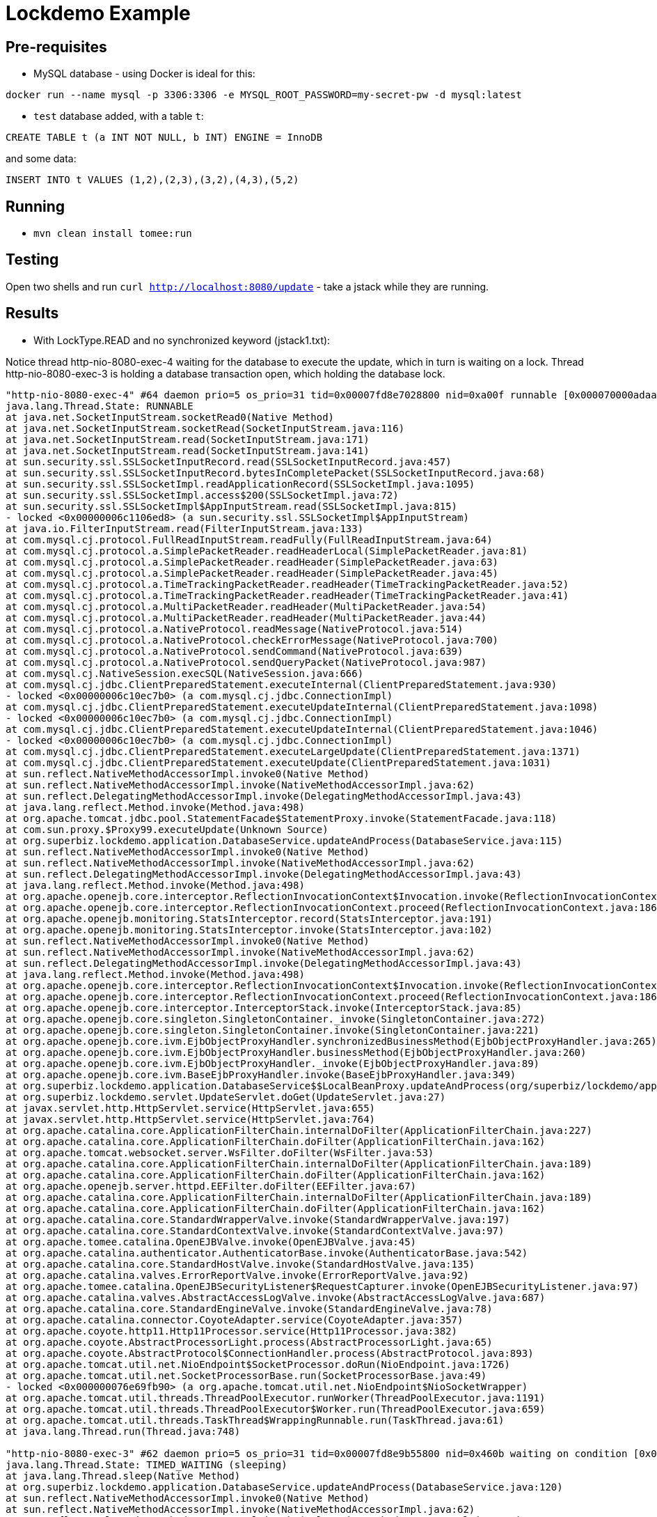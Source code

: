 = Lockdemo Example

== Pre-requisites

* MySQL database - using Docker is ideal for this:

`docker run --name mysql -p 3306:3306 -e MYSQL_ROOT_PASSWORD=my-secret-pw -d mysql:latest`

* `test` database added, with a table `t`:

`CREATE TABLE t (a INT NOT NULL, b INT) ENGINE = InnoDB`

and some data:

`INSERT INTO t VALUES (1,2),(2,3),(3,2),(4,3),(5,2)`

== Running

* `mvn clean install tomee:run`

== Testing

Open two shells and run `curl http://localhost:8080/update` - take a jstack while they are running.

== Results

* With LockType.READ and no synchronized keyword (jstack1.txt):

Notice thread http-nio-8080-exec-4 waiting for the database to execute the update, which in turn is waiting on a lock.
Thread http-nio-8080-exec-3 is holding a database transaction open, which holding the database lock.

[source]
----
"http-nio-8080-exec-4" #64 daemon prio=5 os_prio=31 tid=0x00007fd8e7028800 nid=0xa00f runnable [0x000070000adaa000]
java.lang.Thread.State: RUNNABLE
at java.net.SocketInputStream.socketRead0(Native Method)
at java.net.SocketInputStream.socketRead(SocketInputStream.java:116)
at java.net.SocketInputStream.read(SocketInputStream.java:171)
at java.net.SocketInputStream.read(SocketInputStream.java:141)
at sun.security.ssl.SSLSocketInputRecord.read(SSLSocketInputRecord.java:457)
at sun.security.ssl.SSLSocketInputRecord.bytesInCompletePacket(SSLSocketInputRecord.java:68)
at sun.security.ssl.SSLSocketImpl.readApplicationRecord(SSLSocketImpl.java:1095)
at sun.security.ssl.SSLSocketImpl.access$200(SSLSocketImpl.java:72)
at sun.security.ssl.SSLSocketImpl$AppInputStream.read(SSLSocketImpl.java:815)
- locked <0x00000006c1106ed8> (a sun.security.ssl.SSLSocketImpl$AppInputStream)
at java.io.FilterInputStream.read(FilterInputStream.java:133)
at com.mysql.cj.protocol.FullReadInputStream.readFully(FullReadInputStream.java:64)
at com.mysql.cj.protocol.a.SimplePacketReader.readHeaderLocal(SimplePacketReader.java:81)
at com.mysql.cj.protocol.a.SimplePacketReader.readHeader(SimplePacketReader.java:63)
at com.mysql.cj.protocol.a.SimplePacketReader.readHeader(SimplePacketReader.java:45)
at com.mysql.cj.protocol.a.TimeTrackingPacketReader.readHeader(TimeTrackingPacketReader.java:52)
at com.mysql.cj.protocol.a.TimeTrackingPacketReader.readHeader(TimeTrackingPacketReader.java:41)
at com.mysql.cj.protocol.a.MultiPacketReader.readHeader(MultiPacketReader.java:54)
at com.mysql.cj.protocol.a.MultiPacketReader.readHeader(MultiPacketReader.java:44)
at com.mysql.cj.protocol.a.NativeProtocol.readMessage(NativeProtocol.java:514)
at com.mysql.cj.protocol.a.NativeProtocol.checkErrorMessage(NativeProtocol.java:700)
at com.mysql.cj.protocol.a.NativeProtocol.sendCommand(NativeProtocol.java:639)
at com.mysql.cj.protocol.a.NativeProtocol.sendQueryPacket(NativeProtocol.java:987)
at com.mysql.cj.NativeSession.execSQL(NativeSession.java:666)
at com.mysql.cj.jdbc.ClientPreparedStatement.executeInternal(ClientPreparedStatement.java:930)
- locked <0x00000006c10ec7b0> (a com.mysql.cj.jdbc.ConnectionImpl)
at com.mysql.cj.jdbc.ClientPreparedStatement.executeUpdateInternal(ClientPreparedStatement.java:1098)
- locked <0x00000006c10ec7b0> (a com.mysql.cj.jdbc.ConnectionImpl)
at com.mysql.cj.jdbc.ClientPreparedStatement.executeUpdateInternal(ClientPreparedStatement.java:1046)
- locked <0x00000006c10ec7b0> (a com.mysql.cj.jdbc.ConnectionImpl)
at com.mysql.cj.jdbc.ClientPreparedStatement.executeLargeUpdate(ClientPreparedStatement.java:1371)
at com.mysql.cj.jdbc.ClientPreparedStatement.executeUpdate(ClientPreparedStatement.java:1031)
at sun.reflect.NativeMethodAccessorImpl.invoke0(Native Method)
at sun.reflect.NativeMethodAccessorImpl.invoke(NativeMethodAccessorImpl.java:62)
at sun.reflect.DelegatingMethodAccessorImpl.invoke(DelegatingMethodAccessorImpl.java:43)
at java.lang.reflect.Method.invoke(Method.java:498)
at org.apache.tomcat.jdbc.pool.StatementFacade$StatementProxy.invoke(StatementFacade.java:118)
at com.sun.proxy.$Proxy99.executeUpdate(Unknown Source)
at org.superbiz.lockdemo.application.DatabaseService.updateAndProcess(DatabaseService.java:115)
at sun.reflect.NativeMethodAccessorImpl.invoke0(Native Method)
at sun.reflect.NativeMethodAccessorImpl.invoke(NativeMethodAccessorImpl.java:62)
at sun.reflect.DelegatingMethodAccessorImpl.invoke(DelegatingMethodAccessorImpl.java:43)
at java.lang.reflect.Method.invoke(Method.java:498)
at org.apache.openejb.core.interceptor.ReflectionInvocationContext$Invocation.invoke(ReflectionInvocationContext.java:205)
at org.apache.openejb.core.interceptor.ReflectionInvocationContext.proceed(ReflectionInvocationContext.java:186)
at org.apache.openejb.monitoring.StatsInterceptor.record(StatsInterceptor.java:191)
at org.apache.openejb.monitoring.StatsInterceptor.invoke(StatsInterceptor.java:102)
at sun.reflect.NativeMethodAccessorImpl.invoke0(Native Method)
at sun.reflect.NativeMethodAccessorImpl.invoke(NativeMethodAccessorImpl.java:62)
at sun.reflect.DelegatingMethodAccessorImpl.invoke(DelegatingMethodAccessorImpl.java:43)
at java.lang.reflect.Method.invoke(Method.java:498)
at org.apache.openejb.core.interceptor.ReflectionInvocationContext$Invocation.invoke(ReflectionInvocationContext.java:205)
at org.apache.openejb.core.interceptor.ReflectionInvocationContext.proceed(ReflectionInvocationContext.java:186)
at org.apache.openejb.core.interceptor.InterceptorStack.invoke(InterceptorStack.java:85)
at org.apache.openejb.core.singleton.SingletonContainer._invoke(SingletonContainer.java:272)
at org.apache.openejb.core.singleton.SingletonContainer.invoke(SingletonContainer.java:221)
at org.apache.openejb.core.ivm.EjbObjectProxyHandler.synchronizedBusinessMethod(EjbObjectProxyHandler.java:265)
at org.apache.openejb.core.ivm.EjbObjectProxyHandler.businessMethod(EjbObjectProxyHandler.java:260)
at org.apache.openejb.core.ivm.EjbObjectProxyHandler._invoke(EjbObjectProxyHandler.java:89)
at org.apache.openejb.core.ivm.BaseEjbProxyHandler.invoke(BaseEjbProxyHandler.java:349)
at org.superbiz.lockdemo.application.DatabaseService$$LocalBeanProxy.updateAndProcess(org/superbiz/lockdemo/application/DatabaseService.java)
at org.superbiz.lockdemo.servlet.UpdateServlet.doGet(UpdateServlet.java:27)
at javax.servlet.http.HttpServlet.service(HttpServlet.java:655)
at javax.servlet.http.HttpServlet.service(HttpServlet.java:764)
at org.apache.catalina.core.ApplicationFilterChain.internalDoFilter(ApplicationFilterChain.java:227)
at org.apache.catalina.core.ApplicationFilterChain.doFilter(ApplicationFilterChain.java:162)
at org.apache.tomcat.websocket.server.WsFilter.doFilter(WsFilter.java:53)
at org.apache.catalina.core.ApplicationFilterChain.internalDoFilter(ApplicationFilterChain.java:189)
at org.apache.catalina.core.ApplicationFilterChain.doFilter(ApplicationFilterChain.java:162)
at org.apache.openejb.server.httpd.EEFilter.doFilter(EEFilter.java:67)
at org.apache.catalina.core.ApplicationFilterChain.internalDoFilter(ApplicationFilterChain.java:189)
at org.apache.catalina.core.ApplicationFilterChain.doFilter(ApplicationFilterChain.java:162)
at org.apache.catalina.core.StandardWrapperValve.invoke(StandardWrapperValve.java:197)
at org.apache.catalina.core.StandardContextValve.invoke(StandardContextValve.java:97)
at org.apache.tomee.catalina.OpenEJBValve.invoke(OpenEJBValve.java:45)
at org.apache.catalina.authenticator.AuthenticatorBase.invoke(AuthenticatorBase.java:542)
at org.apache.catalina.core.StandardHostValve.invoke(StandardHostValve.java:135)
at org.apache.catalina.valves.ErrorReportValve.invoke(ErrorReportValve.java:92)
at org.apache.tomee.catalina.OpenEJBSecurityListener$RequestCapturer.invoke(OpenEJBSecurityListener.java:97)
at org.apache.catalina.valves.AbstractAccessLogValve.invoke(AbstractAccessLogValve.java:687)
at org.apache.catalina.core.StandardEngineValve.invoke(StandardEngineValve.java:78)
at org.apache.catalina.connector.CoyoteAdapter.service(CoyoteAdapter.java:357)
at org.apache.coyote.http11.Http11Processor.service(Http11Processor.java:382)
at org.apache.coyote.AbstractProcessorLight.process(AbstractProcessorLight.java:65)
at org.apache.coyote.AbstractProtocol$ConnectionHandler.process(AbstractProtocol.java:893)
at org.apache.tomcat.util.net.NioEndpoint$SocketProcessor.doRun(NioEndpoint.java:1726)
at org.apache.tomcat.util.net.SocketProcessorBase.run(SocketProcessorBase.java:49)
- locked <0x000000076e69fb90> (a org.apache.tomcat.util.net.NioEndpoint$NioSocketWrapper)
at org.apache.tomcat.util.threads.ThreadPoolExecutor.runWorker(ThreadPoolExecutor.java:1191)
at org.apache.tomcat.util.threads.ThreadPoolExecutor$Worker.run(ThreadPoolExecutor.java:659)
at org.apache.tomcat.util.threads.TaskThread$WrappingRunnable.run(TaskThread.java:61)
at java.lang.Thread.run(Thread.java:748)

"http-nio-8080-exec-3" #62 daemon prio=5 os_prio=31 tid=0x00007fd8e9b55800 nid=0x460b waiting on condition [0x000070000aba6000]
java.lang.Thread.State: TIMED_WAITING (sleeping)
at java.lang.Thread.sleep(Native Method)
at org.superbiz.lockdemo.application.DatabaseService.updateAndProcess(DatabaseService.java:120)
at sun.reflect.NativeMethodAccessorImpl.invoke0(Native Method)
at sun.reflect.NativeMethodAccessorImpl.invoke(NativeMethodAccessorImpl.java:62)
at sun.reflect.DelegatingMethodAccessorImpl.invoke(DelegatingMethodAccessorImpl.java:43)
at java.lang.reflect.Method.invoke(Method.java:498)
at org.apache.openejb.core.interceptor.ReflectionInvocationContext$Invocation.invoke(ReflectionInvocationContext.java:205)
at org.apache.openejb.core.interceptor.ReflectionInvocationContext.proceed(ReflectionInvocationContext.java:186)
at org.apache.openejb.monitoring.StatsInterceptor.record(StatsInterceptor.java:191)
at org.apache.openejb.monitoring.StatsInterceptor.invoke(StatsInterceptor.java:102)
at sun.reflect.NativeMethodAccessorImpl.invoke0(Native Method)
at sun.reflect.NativeMethodAccessorImpl.invoke(NativeMethodAccessorImpl.java:62)
at sun.reflect.DelegatingMethodAccessorImpl.invoke(DelegatingMethodAccessorImpl.java:43)
at java.lang.reflect.Method.invoke(Method.java:498)
at org.apache.openejb.core.interceptor.ReflectionInvocationContext$Invocation.invoke(ReflectionInvocationContext.java:205)
at org.apache.openejb.core.interceptor.ReflectionInvocationContext.proceed(ReflectionInvocationContext.java:186)
at org.apache.openejb.core.interceptor.InterceptorStack.invoke(InterceptorStack.java:85)
at org.apache.openejb.core.singleton.SingletonContainer._invoke(SingletonContainer.java:272)
at org.apache.openejb.core.singleton.SingletonContainer.invoke(SingletonContainer.java:221)
at org.apache.openejb.core.ivm.EjbObjectProxyHandler.synchronizedBusinessMethod(EjbObjectProxyHandler.java:265)
at org.apache.openejb.core.ivm.EjbObjectProxyHandler.businessMethod(EjbObjectProxyHandler.java:260)
at org.apache.openejb.core.ivm.EjbObjectProxyHandler._invoke(EjbObjectProxyHandler.java:89)
at org.apache.openejb.core.ivm.BaseEjbProxyHandler.invoke(BaseEjbProxyHandler.java:349)
at org.superbiz.lockdemo.application.DatabaseService$$LocalBeanProxy.updateAndProcess(org/superbiz/lockdemo/application/DatabaseService.java)
at org.superbiz.lockdemo.servlet.UpdateServlet.doGet(UpdateServlet.java:27)
at javax.servlet.http.HttpServlet.service(HttpServlet.java:655)
at javax.servlet.http.HttpServlet.service(HttpServlet.java:764)
at org.apache.catalina.core.ApplicationFilterChain.internalDoFilter(ApplicationFilterChain.java:227)
at org.apache.catalina.core.ApplicationFilterChain.doFilter(ApplicationFilterChain.java:162)
at org.apache.tomcat.websocket.server.WsFilter.doFilter(WsFilter.java:53)
at org.apache.catalina.core.ApplicationFilterChain.internalDoFilter(ApplicationFilterChain.java:189)
at org.apache.catalina.core.ApplicationFilterChain.doFilter(ApplicationFilterChain.java:162)
at org.apache.openejb.server.httpd.EEFilter.doFilter(EEFilter.java:67)
at org.apache.catalina.core.ApplicationFilterChain.internalDoFilter(ApplicationFilterChain.java:189)
at org.apache.catalina.core.ApplicationFilterChain.doFilter(ApplicationFilterChain.java:162)
at org.apache.catalina.core.StandardWrapperValve.invoke(StandardWrapperValve.java:197)
at org.apache.catalina.core.StandardContextValve.invoke(StandardContextValve.java:97)
at org.apache.tomee.catalina.OpenEJBValve.invoke(OpenEJBValve.java:45)
at org.apache.catalina.authenticator.AuthenticatorBase.invoke(AuthenticatorBase.java:542)
at org.apache.catalina.core.StandardHostValve.invoke(StandardHostValve.java:135)
at org.apache.catalina.valves.ErrorReportValve.invoke(ErrorReportValve.java:92)
at org.apache.tomee.catalina.OpenEJBSecurityListener$RequestCapturer.invoke(OpenEJBSecurityListener.java:97)
at org.apache.catalina.valves.AbstractAccessLogValve.invoke(AbstractAccessLogValve.java:687)
at org.apache.catalina.core.StandardEngineValve.invoke(StandardEngineValve.java:78)
at org.apache.catalina.connector.CoyoteAdapter.service(CoyoteAdapter.java:357)
at org.apache.coyote.http11.Http11Processor.service(Http11Processor.java:382)
at org.apache.coyote.AbstractProcessorLight.process(AbstractProcessorLight.java:65)
at org.apache.coyote.AbstractProtocol$ConnectionHandler.process(AbstractProtocol.java:893)
at org.apache.tomcat.util.net.NioEndpoint$SocketProcessor.doRun(NioEndpoint.java:1726)
at org.apache.tomcat.util.net.SocketProcessorBase.run(SocketProcessorBase.java:49)
- locked <0x000000076e69f700> (a org.apache.tomcat.util.net.NioEndpoint$NioSocketWrapper)
at org.apache.tomcat.util.threads.ThreadPoolExecutor.runWorker(ThreadPoolExecutor.java:1191)
at org.apache.tomcat.util.threads.ThreadPoolExecutor$Worker.run(ThreadPoolExecutor.java:659)
at org.apache.tomcat.util.threads.TaskThread$WrappingRunnable.run(TaskThread.java:61)
at java.lang.Thread.run(Thread.java:748)
----

* With LockType.WRITE and no synchronized keyword (jstack2.txt):

Notice thread http-nio-8080-exec-4 is holding a java lock, while thread http-nio-8080-exec-5 is waiting to acquire the lock

[source]
----
"http-nio-8080-exec-5" #65 daemon prio=5 os_prio=31 tid=0x00007f8ea5183800 nid=0xa307 waiting on condition [0x0000700010d97000]
   java.lang.Thread.State: TIMED_WAITING (parking)
	at sun.misc.Unsafe.park(Native Method)
	- parking to wait for  <0x000000076f1a43e8> (a java.util.concurrent.locks.ReentrantReadWriteLock$NonfairSync)
	at java.util.concurrent.locks.LockSupport.parkNanos(LockSupport.java:215)
	at java.util.concurrent.locks.AbstractQueuedSynchronizer.doAcquireNanos(AbstractQueuedSynchronizer.java:934)
	at java.util.concurrent.locks.AbstractQueuedSynchronizer.tryAcquireNanos(AbstractQueuedSynchronizer.java:1247)
	at java.util.concurrent.locks.ReentrantReadWriteLock$WriteLock.tryLock(ReentrantReadWriteLock.java:1115)
	at org.apache.openejb.core.singleton.SingletonContainer.aquireLock(SingletonContainer.java:330)
	at org.apache.openejb.core.singleton.SingletonContainer._invoke(SingletonContainer.java:253)
	at org.apache.openejb.core.singleton.SingletonContainer.invoke(SingletonContainer.java:221)
	at org.apache.openejb.core.ivm.EjbObjectProxyHandler.synchronizedBusinessMethod(EjbObjectProxyHandler.java:265)
	at org.apache.openejb.core.ivm.EjbObjectProxyHandler.businessMethod(EjbObjectProxyHandler.java:260)
	at org.apache.openejb.core.ivm.EjbObjectProxyHandler._invoke(EjbObjectProxyHandler.java:89)
	at org.apache.openejb.core.ivm.BaseEjbProxyHandler.invoke(BaseEjbProxyHandler.java:349)
	at org.superbiz.lockdemo.application.DatabaseService$$LocalBeanProxy.updateAndProcess(org/superbiz/lockdemo/application/DatabaseService.java)
	at org.superbiz.lockdemo.servlet.UpdateServlet.doGet(UpdateServlet.java:27)
	at javax.servlet.http.HttpServlet.service(HttpServlet.java:655)
	at javax.servlet.http.HttpServlet.service(HttpServlet.java:764)
	at org.apache.catalina.core.ApplicationFilterChain.internalDoFilter(ApplicationFilterChain.java:227)
	at org.apache.catalina.core.ApplicationFilterChain.doFilter(ApplicationFilterChain.java:162)
	at org.apache.tomcat.websocket.server.WsFilter.doFilter(WsFilter.java:53)
	at org.apache.catalina.core.ApplicationFilterChain.internalDoFilter(ApplicationFilterChain.java:189)
	at org.apache.catalina.core.ApplicationFilterChain.doFilter(ApplicationFilterChain.java:162)
	at org.apache.openejb.server.httpd.EEFilter.doFilter(EEFilter.java:67)
	at org.apache.catalina.core.ApplicationFilterChain.internalDoFilter(ApplicationFilterChain.java:189)
	at org.apache.catalina.core.ApplicationFilterChain.doFilter(ApplicationFilterChain.java:162)
	at org.apache.catalina.core.StandardWrapperValve.invoke(StandardWrapperValve.java:197)
	at org.apache.catalina.core.StandardContextValve.invoke(StandardContextValve.java:97)
	at org.apache.tomee.catalina.OpenEJBValve.invoke(OpenEJBValve.java:45)
	at org.apache.catalina.authenticator.AuthenticatorBase.invoke(AuthenticatorBase.java:542)
	at org.apache.catalina.core.StandardHostValve.invoke(StandardHostValve.java:135)
	at org.apache.catalina.valves.ErrorReportValve.invoke(ErrorReportValve.java:92)
	at org.apache.tomee.catalina.OpenEJBSecurityListener$RequestCapturer.invoke(OpenEJBSecurityListener.java:97)
	at org.apache.catalina.valves.AbstractAccessLogValve.invoke(AbstractAccessLogValve.java:687)
	at org.apache.catalina.core.StandardEngineValve.invoke(StandardEngineValve.java:78)
	at org.apache.catalina.connector.CoyoteAdapter.service(CoyoteAdapter.java:357)
	at org.apache.coyote.http11.Http11Processor.service(Http11Processor.java:382)
	at org.apache.coyote.AbstractProcessorLight.process(AbstractProcessorLight.java:65)
	at org.apache.coyote.AbstractProtocol$ConnectionHandler.process(AbstractProtocol.java:893)
	at org.apache.tomcat.util.net.NioEndpoint$SocketProcessor.doRun(NioEndpoint.java:1726)
	at org.apache.tomcat.util.net.SocketProcessorBase.run(SocketProcessorBase.java:49)
	- locked <0x000000076e6e5470> (a org.apache.tomcat.util.net.NioEndpoint$NioSocketWrapper)
	at org.apache.tomcat.util.threads.ThreadPoolExecutor.runWorker(ThreadPoolExecutor.java:1191)
	at org.apache.tomcat.util.threads.ThreadPoolExecutor$Worker.run(ThreadPoolExecutor.java:659)
	at org.apache.tomcat.util.threads.TaskThread$WrappingRunnable.run(TaskThread.java:61)
	at java.lang.Thread.run(Thread.java:748)

"http-nio-8080-exec-4" #63 daemon prio=5 os_prio=31 tid=0x00007f8ea5169000 nid=0x9b0b waiting on condition [0x0000700010b90000]
   java.lang.Thread.State: TIMED_WAITING (sleeping)
	at java.lang.Thread.sleep(Native Method)
	at org.superbiz.lockdemo.application.DatabaseService.updateAndProcess(DatabaseService.java:120)
	at sun.reflect.NativeMethodAccessorImpl.invoke0(Native Method)
	at sun.reflect.NativeMethodAccessorImpl.invoke(NativeMethodAccessorImpl.java:62)
	at sun.reflect.DelegatingMethodAccessorImpl.invoke(DelegatingMethodAccessorImpl.java:43)
	at java.lang.reflect.Method.invoke(Method.java:498)
	at org.apache.openejb.core.interceptor.ReflectionInvocationContext$Invocation.invoke(ReflectionInvocationContext.java:205)
	at org.apache.openejb.core.interceptor.ReflectionInvocationContext.proceed(ReflectionInvocationContext.java:186)
	at org.apache.openejb.monitoring.StatsInterceptor.record(StatsInterceptor.java:191)
	at org.apache.openejb.monitoring.StatsInterceptor.invoke(StatsInterceptor.java:102)
	at sun.reflect.NativeMethodAccessorImpl.invoke0(Native Method)
	at sun.reflect.NativeMethodAccessorImpl.invoke(NativeMethodAccessorImpl.java:62)
	at sun.reflect.DelegatingMethodAccessorImpl.invoke(DelegatingMethodAccessorImpl.java:43)
	at java.lang.reflect.Method.invoke(Method.java:498)
	at org.apache.openejb.core.interceptor.ReflectionInvocationContext$Invocation.invoke(ReflectionInvocationContext.java:205)
	at org.apache.openejb.core.interceptor.ReflectionInvocationContext.proceed(ReflectionInvocationContext.java:186)
	at org.apache.openejb.core.interceptor.InterceptorStack.invoke(InterceptorStack.java:85)
	at org.apache.openejb.core.singleton.SingletonContainer._invoke(SingletonContainer.java:272)
	at org.apache.openejb.core.singleton.SingletonContainer.invoke(SingletonContainer.java:221)
	at org.apache.openejb.core.ivm.EjbObjectProxyHandler.synchronizedBusinessMethod(EjbObjectProxyHandler.java:265)
	at org.apache.openejb.core.ivm.EjbObjectProxyHandler.businessMethod(EjbObjectProxyHandler.java:260)
	at org.apache.openejb.core.ivm.EjbObjectProxyHandler._invoke(EjbObjectProxyHandler.java:89)
	at org.apache.openejb.core.ivm.BaseEjbProxyHandler.invoke(BaseEjbProxyHandler.java:349)
	at org.superbiz.lockdemo.application.DatabaseService$$LocalBeanProxy.updateAndProcess(org/superbiz/lockdemo/application/DatabaseService.java)
	at org.superbiz.lockdemo.servlet.UpdateServlet.doGet(UpdateServlet.java:27)
	at javax.servlet.http.HttpServlet.service(HttpServlet.java:655)
	at javax.servlet.http.HttpServlet.service(HttpServlet.java:764)
	at org.apache.catalina.core.ApplicationFilterChain.internalDoFilter(ApplicationFilterChain.java:227)
	at org.apache.catalina.core.ApplicationFilterChain.doFilter(ApplicationFilterChain.java:162)
	at org.apache.tomcat.websocket.server.WsFilter.doFilter(WsFilter.java:53)
	at org.apache.catalina.core.ApplicationFilterChain.internalDoFilter(ApplicationFilterChain.java:189)
	at org.apache.catalina.core.ApplicationFilterChain.doFilter(ApplicationFilterChain.java:162)
	at org.apache.openejb.server.httpd.EEFilter.doFilter(EEFilter.java:67)
	at org.apache.catalina.core.ApplicationFilterChain.internalDoFilter(ApplicationFilterChain.java:189)
	at org.apache.catalina.core.ApplicationFilterChain.doFilter(ApplicationFilterChain.java:162)
	at org.apache.catalina.core.StandardWrapperValve.invoke(StandardWrapperValve.java:197)
	at org.apache.catalina.core.StandardContextValve.invoke(StandardContextValve.java:97)
	at org.apache.tomee.catalina.OpenEJBValve.invoke(OpenEJBValve.java:45)
	at org.apache.catalina.authenticator.AuthenticatorBase.invoke(AuthenticatorBase.java:542)
	at org.apache.catalina.core.StandardHostValve.invoke(StandardHostValve.java:135)
	at org.apache.catalina.valves.ErrorReportValve.invoke(ErrorReportValve.java:92)
	at org.apache.tomee.catalina.OpenEJBSecurityListener$RequestCapturer.invoke(OpenEJBSecurityListener.java:97)
	at org.apache.catalina.valves.AbstractAccessLogValve.invoke(AbstractAccessLogValve.java:687)
	at org.apache.catalina.core.StandardEngineValve.invoke(StandardEngineValve.java:78)
	at org.apache.catalina.connector.CoyoteAdapter.service(CoyoteAdapter.java:357)
	at org.apache.coyote.http11.Http11Processor.service(Http11Processor.java:382)
	at org.apache.coyote.AbstractProcessorLight.process(AbstractProcessorLight.java:65)
	at org.apache.coyote.AbstractProtocol$ConnectionHandler.process(AbstractProtocol.java:893)
	at org.apache.tomcat.util.net.NioEndpoint$SocketProcessor.doRun(NioEndpoint.java:1726)
	at org.apache.tomcat.util.net.SocketProcessorBase.run(SocketProcessorBase.java:49)
	- locked <0x000000076e6e0f28> (a org.apache.tomcat.util.net.NioEndpoint$NioSocketWrapper)
	at org.apache.tomcat.util.threads.ThreadPoolExecutor.runWorker(ThreadPoolExecutor.java:1191)
	at org.apache.tomcat.util.threads.ThreadPoolExecutor$Worker.run(ThreadPoolExecutor.java:659)
	at org.apache.tomcat.util.threads.TaskThread$WrappingRunnable.run(TaskThread.java:61)
	at java.lang.Thread.run(Thread.java:748)
----

* With LockType.READ and a synchronized keyword (jstack3.txt):

Thread http-nio-8080-exec-3 is blocked waiting for thread http-nio-8080-exec-2 to finish executing
org.superbiz.lockdemo.application.DatabaseService.updateAndProcess, as it has a synchronized block.

[source]
----

"http-nio-8080-exec-3" #63 daemon prio=5 os_prio=31 tid=0x00007fa52d80f000 nid=0xa313 waiting for monitor entry [0x00007000097bc000]
   java.lang.Thread.State: BLOCKED (on object monitor)
	at org.superbiz.lockdemo.application.DatabaseService.updateAndProcess(DatabaseService.java:109)
	- waiting to lock <0x000000076eec4d78> (a org.superbiz.lockdemo.application.DatabaseService)
	at sun.reflect.NativeMethodAccessorImpl.invoke0(Native Method)
	at sun.reflect.NativeMethodAccessorImpl.invoke(NativeMethodAccessorImpl.java:62)
	at sun.reflect.DelegatingMethodAccessorImpl.invoke(DelegatingMethodAccessorImpl.java:43)
	at java.lang.reflect.Method.invoke(Method.java:498)
	at org.apache.openejb.core.interceptor.ReflectionInvocationContext$Invocation.invoke(ReflectionInvocationContext.java:205)
	at org.apache.openejb.core.interceptor.ReflectionInvocationContext.proceed(ReflectionInvocationContext.java:186)
	at org.apache.openejb.monitoring.StatsInterceptor.record(StatsInterceptor.java:191)
	at org.apache.openejb.monitoring.StatsInterceptor.invoke(StatsInterceptor.java:102)
	at sun.reflect.NativeMethodAccessorImpl.invoke0(Native Method)
	at sun.reflect.NativeMethodAccessorImpl.invoke(NativeMethodAccessorImpl.java:62)
	at sun.reflect.DelegatingMethodAccessorImpl.invoke(DelegatingMethodAccessorImpl.java:43)
	at java.lang.reflect.Method.invoke(Method.java:498)
	at org.apache.openejb.core.interceptor.ReflectionInvocationContext$Invocation.invoke(ReflectionInvocationContext.java:205)
	at org.apache.openejb.core.interceptor.ReflectionInvocationContext.proceed(ReflectionInvocationContext.java:186)
	at org.apache.openejb.core.interceptor.InterceptorStack.invoke(InterceptorStack.java:85)
	at org.apache.openejb.core.singleton.SingletonContainer._invoke(SingletonContainer.java:272)
	at org.apache.openejb.core.singleton.SingletonContainer.invoke(SingletonContainer.java:221)
	at org.apache.openejb.core.ivm.EjbObjectProxyHandler.synchronizedBusinessMethod(EjbObjectProxyHandler.java:265)
	at org.apache.openejb.core.ivm.EjbObjectProxyHandler.businessMethod(EjbObjectProxyHandler.java:260)
	at org.apache.openejb.core.ivm.EjbObjectProxyHandler._invoke(EjbObjectProxyHandler.java:89)
	at org.apache.openejb.core.ivm.BaseEjbProxyHandler.invoke(BaseEjbProxyHandler.java:349)
	at org.superbiz.lockdemo.application.DatabaseService$$LocalBeanProxy.updateAndProcess(org/superbiz/lockdemo/application/DatabaseService.java)
	at org.superbiz.lockdemo.servlet.UpdateServlet.doGet(UpdateServlet.java:27)
	at javax.servlet.http.HttpServlet.service(HttpServlet.java:655)
	at javax.servlet.http.HttpServlet.service(HttpServlet.java:764)
	at org.apache.catalina.core.ApplicationFilterChain.internalDoFilter(ApplicationFilterChain.java:227)
	at org.apache.catalina.core.ApplicationFilterChain.doFilter(ApplicationFilterChain.java:162)
	at org.apache.tomcat.websocket.server.WsFilter.doFilter(WsFilter.java:53)
	at org.apache.catalina.core.ApplicationFilterChain.internalDoFilter(ApplicationFilterChain.java:189)
	at org.apache.catalina.core.ApplicationFilterChain.doFilter(ApplicationFilterChain.java:162)
	at org.apache.openejb.server.httpd.EEFilter.doFilter(EEFilter.java:67)
	at org.apache.catalina.core.ApplicationFilterChain.internalDoFilter(ApplicationFilterChain.java:189)
	at org.apache.catalina.core.ApplicationFilterChain.doFilter(ApplicationFilterChain.java:162)
	at org.apache.catalina.core.StandardWrapperValve.invoke(StandardWrapperValve.java:197)
	at org.apache.catalina.core.StandardContextValve.invoke(StandardContextValve.java:97)
	at org.apache.tomee.catalina.OpenEJBValve.invoke(OpenEJBValve.java:45)
	at org.apache.catalina.authenticator.AuthenticatorBase.invoke(AuthenticatorBase.java:542)
	at org.apache.catalina.core.StandardHostValve.invoke(StandardHostValve.java:135)
	at org.apache.catalina.valves.ErrorReportValve.invoke(ErrorReportValve.java:92)
	at org.apache.tomee.catalina.OpenEJBSecurityListener$RequestCapturer.invoke(OpenEJBSecurityListener.java:97)
	at org.apache.catalina.valves.AbstractAccessLogValve.invoke(AbstractAccessLogValve.java:687)
	at org.apache.catalina.core.StandardEngineValve.invoke(StandardEngineValve.java:78)
	at org.apache.catalina.connector.CoyoteAdapter.service(CoyoteAdapter.java:357)
	at org.apache.coyote.http11.Http11Processor.service(Http11Processor.java:382)
	at org.apache.coyote.AbstractProcessorLight.process(AbstractProcessorLight.java:65)
	at org.apache.coyote.AbstractProtocol$ConnectionHandler.process(AbstractProtocol.java:893)
	at org.apache.tomcat.util.net.NioEndpoint$SocketProcessor.doRun(NioEndpoint.java:1726)
	at org.apache.tomcat.util.net.SocketProcessorBase.run(SocketProcessorBase.java:49)
	- locked <0x000000076f366458> (a org.apache.tomcat.util.net.NioEndpoint$NioSocketWrapper)
	at org.apache.tomcat.util.threads.ThreadPoolExecutor.runWorker(ThreadPoolExecutor.java:1191)
	at org.apache.tomcat.util.threads.ThreadPoolExecutor$Worker.run(ThreadPoolExecutor.java:659)
	at org.apache.tomcat.util.threads.TaskThread$WrappingRunnable.run(TaskThread.java:61)
	at java.lang.Thread.run(Thread.java:748)

"http-nio-8080-exec-2" #61 daemon prio=5 os_prio=31 tid=0x00007fa52d808800 nid=0x360b waiting on condition [0x00007000095b6000]
   java.lang.Thread.State: TIMED_WAITING (sleeping)
	at java.lang.Thread.sleep(Native Method)
	at org.superbiz.lockdemo.application.DatabaseService.updateAndProcess(DatabaseService.java:120)
	- locked <0x000000076eec4d78> (a org.superbiz.lockdemo.application.DatabaseService)
	at sun.reflect.NativeMethodAccessorImpl.invoke0(Native Method)
	at sun.reflect.NativeMethodAccessorImpl.invoke(NativeMethodAccessorImpl.java:62)
	at sun.reflect.DelegatingMethodAccessorImpl.invoke(DelegatingMethodAccessorImpl.java:43)
	at java.lang.reflect.Method.invoke(Method.java:498)
	at org.apache.openejb.core.interceptor.ReflectionInvocationContext$Invocation.invoke(ReflectionInvocationContext.java:205)
	at org.apache.openejb.core.interceptor.ReflectionInvocationContext.proceed(ReflectionInvocationContext.java:186)
	at org.apache.openejb.monitoring.StatsInterceptor.record(StatsInterceptor.java:191)
	at org.apache.openejb.monitoring.StatsInterceptor.invoke(StatsInterceptor.java:102)
	at sun.reflect.NativeMethodAccessorImpl.invoke0(Native Method)
	at sun.reflect.NativeMethodAccessorImpl.invoke(NativeMethodAccessorImpl.java:62)
	at sun.reflect.DelegatingMethodAccessorImpl.invoke(DelegatingMethodAccessorImpl.java:43)
	at java.lang.reflect.Method.invoke(Method.java:498)
	at org.apache.openejb.core.interceptor.ReflectionInvocationContext$Invocation.invoke(ReflectionInvocationContext.java:205)
	at org.apache.openejb.core.interceptor.ReflectionInvocationContext.proceed(ReflectionInvocationContext.java:186)
	at org.apache.openejb.core.interceptor.InterceptorStack.invoke(InterceptorStack.java:85)
	at org.apache.openejb.core.singleton.SingletonContainer._invoke(SingletonContainer.java:272)
	at org.apache.openejb.core.singleton.SingletonContainer.invoke(SingletonContainer.java:221)
	at org.apache.openejb.core.ivm.EjbObjectProxyHandler.synchronizedBusinessMethod(EjbObjectProxyHandler.java:265)
	at org.apache.openejb.core.ivm.EjbObjectProxyHandler.businessMethod(EjbObjectProxyHandler.java:260)
	at org.apache.openejb.core.ivm.EjbObjectProxyHandler._invoke(EjbObjectProxyHandler.java:89)
	at org.apache.openejb.core.ivm.BaseEjbProxyHandler.invoke(BaseEjbProxyHandler.java:349)
	at org.superbiz.lockdemo.application.DatabaseService$$LocalBeanProxy.updateAndProcess(org/superbiz/lockdemo/application/DatabaseService.java)
	at org.superbiz.lockdemo.servlet.UpdateServlet.doGet(UpdateServlet.java:27)
	at javax.servlet.http.HttpServlet.service(HttpServlet.java:655)
	at javax.servlet.http.HttpServlet.service(HttpServlet.java:764)
	at org.apache.catalina.core.ApplicationFilterChain.internalDoFilter(ApplicationFilterChain.java:227)
	at org.apache.catalina.core.ApplicationFilterChain.doFilter(ApplicationFilterChain.java:162)
	at org.apache.tomcat.websocket.server.WsFilter.doFilter(WsFilter.java:53)
	at org.apache.catalina.core.ApplicationFilterChain.internalDoFilter(ApplicationFilterChain.java:189)
	at org.apache.catalina.core.ApplicationFilterChain.doFilter(ApplicationFilterChain.java:162)
	at org.apache.openejb.server.httpd.EEFilter.doFilter(EEFilter.java:67)
	at org.apache.catalina.core.ApplicationFilterChain.internalDoFilter(ApplicationFilterChain.java:189)
	at org.apache.catalina.core.ApplicationFilterChain.doFilter(ApplicationFilterChain.java:162)
	at org.apache.catalina.core.StandardWrapperValve.invoke(StandardWrapperValve.java:197)
	at org.apache.catalina.core.StandardContextValve.invoke(StandardContextValve.java:97)
	at org.apache.tomee.catalina.OpenEJBValve.invoke(OpenEJBValve.java:45)
	at org.apache.catalina.authenticator.AuthenticatorBase.invoke(AuthenticatorBase.java:542)
	at org.apache.catalina.core.StandardHostValve.invoke(StandardHostValve.java:135)
	at org.apache.catalina.valves.ErrorReportValve.invoke(ErrorReportValve.java:92)
	at org.apache.tomee.catalina.OpenEJBSecurityListener$RequestCapturer.invoke(OpenEJBSecurityListener.java:97)
	at org.apache.catalina.valves.AbstractAccessLogValve.invoke(AbstractAccessLogValve.java:687)
	at org.apache.catalina.core.StandardEngineValve.invoke(StandardEngineValve.java:78)
	at org.apache.catalina.connector.CoyoteAdapter.service(CoyoteAdapter.java:357)
	at org.apache.coyote.http11.Http11Processor.service(Http11Processor.java:382)
	at org.apache.coyote.AbstractProcessorLight.process(AbstractProcessorLight.java:65)
	at org.apache.coyote.AbstractProtocol$ConnectionHandler.process(AbstractProtocol.java:893)
	at org.apache.tomcat.util.net.NioEndpoint$SocketProcessor.doRun(NioEndpoint.java:1726)
	at org.apache.tomcat.util.net.SocketProcessorBase.run(SocketProcessorBase.java:49)
	- locked <0x000000076e707eb0> (a org.apache.tomcat.util.net.NioEndpoint$NioSocketWrapper)
	at org.apache.tomcat.util.threads.ThreadPoolExecutor.runWorker(ThreadPoolExecutor.java:1191)
	at org.apache.tomcat.util.threads.ThreadPoolExecutor$Worker.run(ThreadPoolExecutor.java:659)
	at org.apache.tomcat.util.threads.TaskThread$WrappingRunnable.run(TaskThread.java:61)
	at java.lang.Thread.run(Thread.java:748)

----

== Notes

https://dev.mysql.com/doc/refman/5.7/en/innodb-transaction-isolation-levels.html

Using a `synchronized` keyword limits your concurrency of a method in an object to 1, and that can have quite a wide scope.
The lock at the database is an issue that requires investigation, but is dependent on the SQL that your application is running.